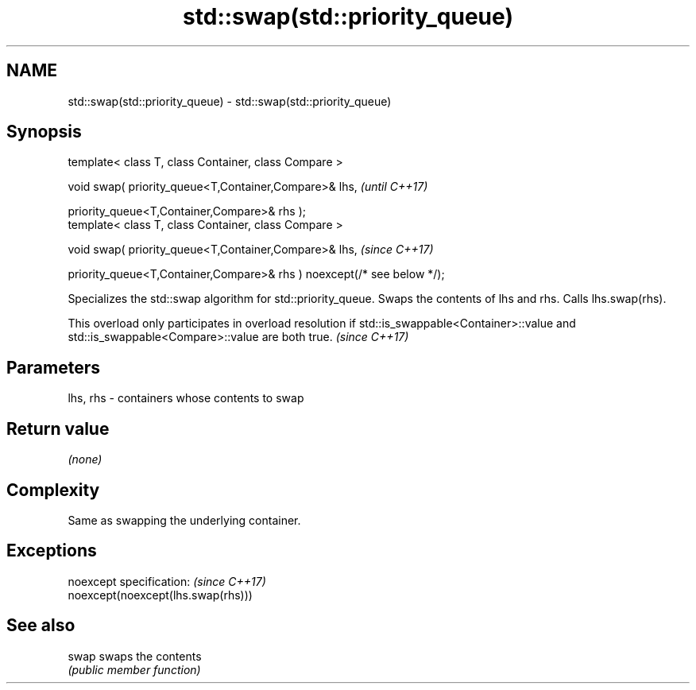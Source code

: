 .TH std::swap(std::priority_queue) 3 "2020.03.24" "http://cppreference.com" "C++ Standard Libary"
.SH NAME
std::swap(std::priority_queue) \- std::swap(std::priority_queue)

.SH Synopsis
   template< class T, class Container, class Compare >

   void swap( priority_queue<T,Container,Compare>& lhs,                   \fI(until C++17)\fP

   priority_queue<T,Container,Compare>& rhs );
   template< class T, class Container, class Compare >

   void swap( priority_queue<T,Container,Compare>& lhs,                   \fI(since C++17)\fP

   priority_queue<T,Container,Compare>& rhs ) noexcept(/* see below */);

   Specializes the std::swap algorithm for std::priority_queue. Swaps the contents of lhs and rhs. Calls lhs.swap(rhs).

   This overload only participates in overload resolution if std::is_swappable<Container>::value and std::is_swappable<Compare>::value are both true. \fI(since C++17)\fP

.SH Parameters

   lhs, rhs - containers whose contents to swap

.SH Return value

   \fI(none)\fP

.SH Complexity

   Same as swapping the underlying container.

.SH Exceptions

   noexcept specification:           \fI(since C++17)\fP
   noexcept(noexcept(lhs.swap(rhs)))

.SH See also

   swap swaps the contents
        \fI(public member function)\fP
